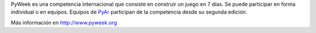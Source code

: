 
PyWeek es una competencia internacional que consiste en construir un juego en 7 días. Se puede participar en forma individual o en equipos. Equipos de PyAr_ participan de la competencia desde su segunda edición.

Más información en http://www.pyweek.org

.. ############################################################################


.. _pyar: /pyar

